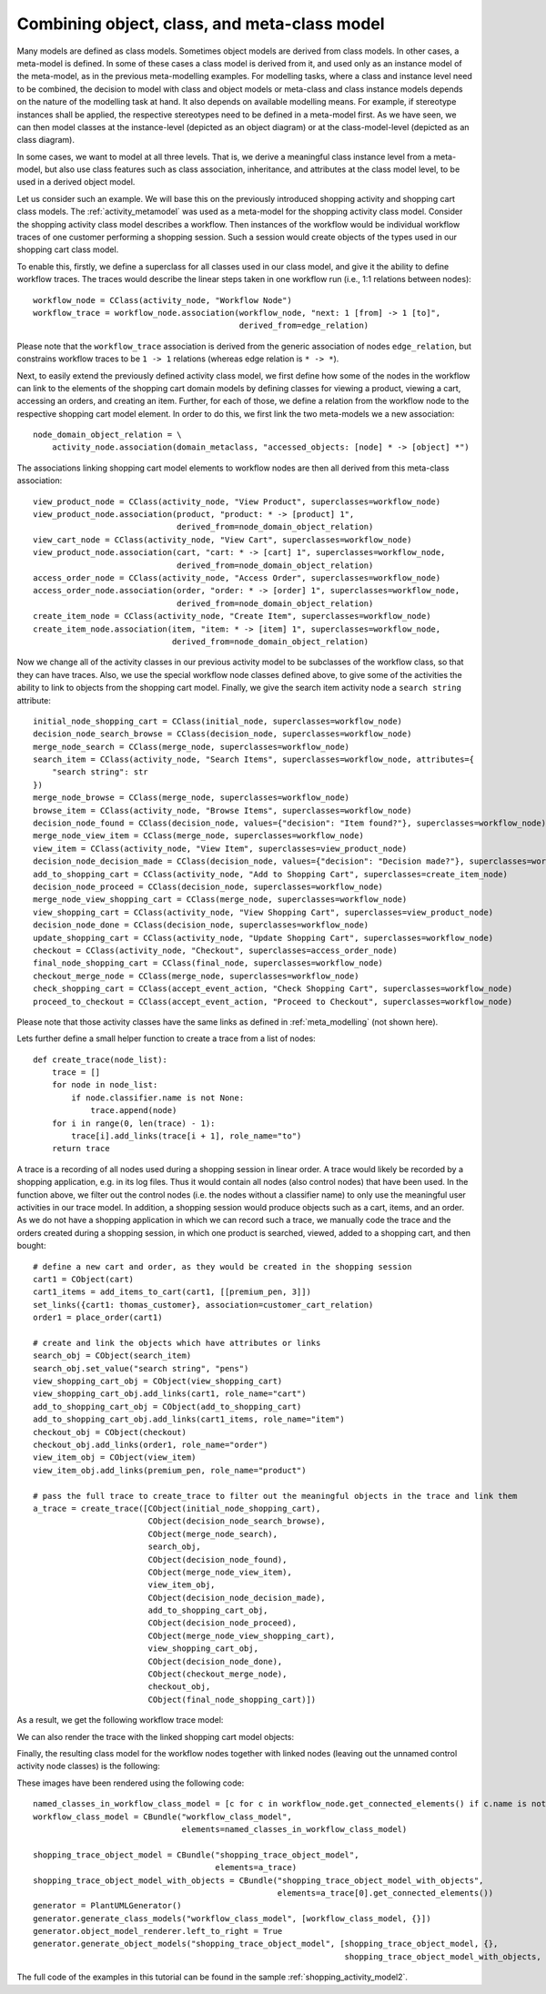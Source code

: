 .. _combining_object_class_and_meta_class_modelling:

Combining object, class, and meta-class model
*********************************************

Many models are defined as class models. Sometimes object models are derived from class models.
In other cases, a meta-model is defined. In some of these cases
a class model is derived from it, and used only as an instance model of the
meta-model, as in the previous meta-modelling examples. For modelling tasks, where a class and
instance level need to be combined, the decision to model
with class and object models  or meta-class and class instance models
depends on the nature of the modelling task at hand.
It also depends on available modelling means. For example, if stereotype instances shall be applied,
the respective stereotypes need to be defined in a meta-model first. As we have seen, we can then
model classes at the instance-level (depicted as an object diagram) or at the class-model-level
(depicted as an class diagram).

In some cases, we want to model at all three levels. That is, we derive a meaningful class instance level from a
meta-model, but also use class features such as class association, inheritance, and attributes at the class
model level, to be used in a derived object model.

Let us consider such an example. We will base this on the previously introduced shopping activity and shopping cart
class models. The :ref:`activity_metamodel` was used as a meta-model for the shopping activity class model.
Consider the shopping activity class model describes a workflow. Then instances of the workflow would be individual
workflow traces of one customer performing a shopping session. Such a session would create objects of the types used
in our shopping cart class model.

To enable this, firstly, we define a superclass for all classes used in our class model, and
give it the ability to define workflow traces. The traces would describe the linear steps taken in
one workflow run (i.e., 1:1 relations between nodes)::

    workflow_node = CClass(activity_node, "Workflow Node")
    workflow_trace = workflow_node.association(workflow_node, "next: 1 [from] -> 1 [to]",
                                               derived_from=edge_relation)

Please note that the ``workflow_trace`` association is derived from the generic association of nodes ``edge_relation``,
but constrains workflow traces to be ``1 -> 1`` relations (whereas edge relation is ``* -> *``).

Next, to easily extend the previously defined activity class model, we first define how some of the nodes
in the workflow can link to the elements of the shopping cart domain models by defining classes for viewing a product,
viewing a cart, accessing an orders, and creating an item. Further, for each of those, we define a relation from
the workflow node to the respective shopping cart model element. In order to do this, we first link the two meta-models
we a new association::

    node_domain_object_relation = \
        activity_node.association(domain_metaclass, "accessed_objects: [node] * -> [object] *")

The associations linking shopping cart model elements to workflow nodes are then all derived from this meta-class
association::

    view_product_node = CClass(activity_node, "View Product", superclasses=workflow_node)
    view_product_node.association(product, "product: * -> [product] 1",
                                  derived_from=node_domain_object_relation)
    view_cart_node = CClass(activity_node, "View Cart", superclasses=workflow_node)
    view_product_node.association(cart, "cart: * -> [cart] 1", superclasses=workflow_node,
                                  derived_from=node_domain_object_relation)
    access_order_node = CClass(activity_node, "Access Order", superclasses=workflow_node)
    access_order_node.association(order, "order: * -> [order] 1", superclasses=workflow_node,
                                  derived_from=node_domain_object_relation)
    create_item_node = CClass(activity_node, "Create Item", superclasses=workflow_node)
    create_item_node.association(item, "item: * -> [item] 1", superclasses=workflow_node,
                                 derived_from=node_domain_object_relation)

Now we change all of the activity classes in our previous activity model to be subclasses of the workflow class,
so that they can have traces. Also, we use the special workflow node classes defined above, to give some of
the activities the ability to link to objects from the shopping cart model. Finally, we give the search
item activity node a ``search string`` attribute::

    initial_node_shopping_cart = CClass(initial_node, superclasses=workflow_node)
    decision_node_search_browse = CClass(decision_node, superclasses=workflow_node)
    merge_node_search = CClass(merge_node, superclasses=workflow_node)
    search_item = CClass(activity_node, "Search Items", superclasses=workflow_node, attributes={
        "search string": str
    })
    merge_node_browse = CClass(merge_node, superclasses=workflow_node)
    browse_item = CClass(activity_node, "Browse Items", superclasses=workflow_node)
    decision_node_found = CClass(decision_node, values={"decision": "Item found?"}, superclasses=workflow_node)
    merge_node_view_item = CClass(merge_node, superclasses=workflow_node)
    view_item = CClass(activity_node, "View Item", superclasses=view_product_node)
    decision_node_decision_made = CClass(decision_node, values={"decision": "Decision made?"}, superclasses=workflow_node)
    add_to_shopping_cart = CClass(activity_node, "Add to Shopping Cart", superclasses=create_item_node)
    decision_node_proceed = CClass(decision_node, superclasses=workflow_node)
    merge_node_view_shopping_cart = CClass(merge_node, superclasses=workflow_node)
    view_shopping_cart = CClass(activity_node, "View Shopping Cart", superclasses=view_product_node)
    decision_node_done = CClass(decision_node, superclasses=workflow_node)
    update_shopping_cart = CClass(activity_node, "Update Shopping Cart", superclasses=workflow_node)
    checkout = CClass(activity_node, "Checkout", superclasses=access_order_node)
    final_node_shopping_cart = CClass(final_node, superclasses=workflow_node)
    checkout_merge_node = CClass(merge_node, superclasses=workflow_node)
    check_shopping_cart = CClass(accept_event_action, "Check Shopping Cart", superclasses=workflow_node)
    proceed_to_checkout = CClass(accept_event_action, "Proceed to Checkout", superclasses=workflow_node)

Please note that those activity classes have the same links as defined in :ref:`meta_modelling` (not shown here).

Lets further define a small helper function to create a trace from a list of nodes::

    def create_trace(node_list):
        trace = []
        for node in node_list:
            if node.classifier.name is not None:
                trace.append(node)
        for i in range(0, len(trace) - 1):
            trace[i].add_links(trace[i + 1], role_name="to")
        return trace

A trace is a recording of all nodes used during a shopping session in linear order. A trace would likely be
recorded by a shopping application, e.g. in its log files. Thus it would contain all nodes (also control nodes)
that have been used. In the function above, we filter out the control nodes (i.e. the nodes without a classifier name)
to only use the meaningful user activities in our trace model. In addition, a shopping session would produce objects
such as a cart, items, and an order. As we do not have a shopping application in which we can record such a trace,
we manually code the trace and the orders created during a shopping session, in which one product is searched,
viewed, added to a shopping cart, and then bought::

    # define a new cart and order, as they would be created in the shopping session
    cart1 = CObject(cart)
    cart1_items = add_items_to_cart(cart1, [[premium_pen, 3]])
    set_links({cart1: thomas_customer}, association=customer_cart_relation)
    order1 = place_order(cart1)

    # create and link the objects which have attributes or links
    search_obj = CObject(search_item)
    search_obj.set_value("search string", "pens")
    view_shopping_cart_obj = CObject(view_shopping_cart)
    view_shopping_cart_obj.add_links(cart1, role_name="cart")
    add_to_shopping_cart_obj = CObject(add_to_shopping_cart)
    add_to_shopping_cart_obj.add_links(cart1_items, role_name="item")
    checkout_obj = CObject(checkout)
    checkout_obj.add_links(order1, role_name="order")
    view_item_obj = CObject(view_item)
    view_item_obj.add_links(premium_pen, role_name="product")

    # pass the full trace to create_trace to filter out the meaningful objects in the trace and link them
    a_trace = create_trace([CObject(initial_node_shopping_cart),
                            CObject(decision_node_search_browse),
                            CObject(merge_node_search),
                            search_obj,
                            CObject(decision_node_found),
                            CObject(merge_node_view_item),
                            view_item_obj,
                            CObject(decision_node_decision_made),
                            add_to_shopping_cart_obj,
                            CObject(decision_node_proceed),
                            CObject(merge_node_view_shopping_cart),
                            view_shopping_cart_obj,
                            CObject(decision_node_done),
                            CObject(checkout_merge_node),
                            checkout_obj,
                            CObject(final_node_shopping_cart)])


As a result, we get the following workflow trace model:

.. image:: images/shopping_trace_object_model.png

We can also render the trace with the linked shopping cart model objects:

.. thumbnail:: images/shopping_trace_object_model_with_objects.png

Finally, the resulting class model for the workflow nodes together with linked nodes (leaving out the unnamed
control activity node classes) is the following:

.. thumbnail:: images/workflow_class_model.png

These images have been rendered using the following code::

    named_classes_in_workflow_class_model = [c for c in workflow_node.get_connected_elements() if c.name is not None]
    workflow_class_model = CBundle("workflow_class_model",
                                   elements=named_classes_in_workflow_class_model)

    shopping_trace_object_model = CBundle("shopping_trace_object_model",
                                          elements=a_trace)
    shopping_trace_object_model_with_objects = CBundle("shopping_trace_object_model_with_objects",
                                                       elements=a_trace[0].get_connected_elements())
    generator = PlantUMLGenerator()
    generator.generate_class_models("workflow_class_model", [workflow_class_model, {}])
    generator.object_model_renderer.left_to_right = True
    generator.generate_object_models("shopping_trace_object_model", [shopping_trace_object_model, {},
                                                                     shopping_trace_object_model_with_objects, {}])

The full code of the examples in this tutorial can be found in the sample :ref:`shopping_activity_model2`.